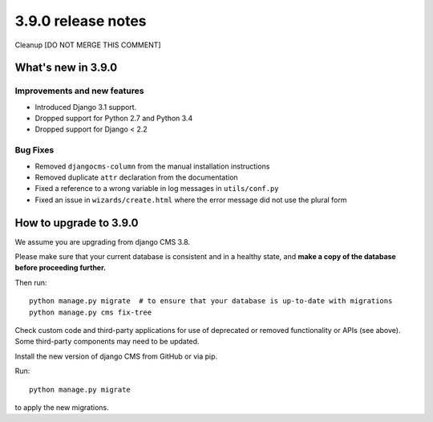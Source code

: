 .. _upgrade-to--3.9.0

###################
3.9.0 release notes
###################


Cleanup [DO NOT MERGE THIS COMMENT]


*******************
What's new in 3.9.0
*******************

Improvements and new features
=============================

* Introduced Django 3.1 support.
* Dropped support for Python 2.7 and Python 3.4
* Dropped support for Django < 2.2

Bug Fixes
=========

* Removed ``djangocms-column`` from the manual installation instructions
* Removed duplicate ``attr`` declaration from the documentation
* Fixed a reference to a wrong variable in log messages in ``utils/conf.py``
* Fixed an issue in ``wizards/create.html`` where the error message did not use the plural form


*********************
How to upgrade to 3.9.0
*********************

We assume you are upgrading from django CMS 3.8.

Please make sure that your current database is consistent and in a healthy
state, and **make a copy of the database before proceeding further.**

Then run::

    python manage.py migrate  # to ensure that your database is up-to-date with migrations
    python manage.py cms fix-tree

Check custom code and third-party applications for use of deprecated or removed functionality or
APIs (see above). Some third-party components may need to be updated.

Install the new version of django CMS from GitHub or via pip.

Run::

    python manage.py migrate

to apply the new migrations.
